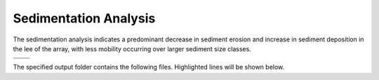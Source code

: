 Sedimentation Analysis
--------------------------------------------

The sedimentation analysis indicates a predominant decrease in sediment erosion and increase in sediment deposition in the lee of the array, with less mobility occurring over larger sediment size classes.


.. list-table:: 
   :widths: 50 50
   :class: image-matrix

   * - .. image:: ../../media/PacWave_grainsize.webp
         :scale: 25 %
         :alt: Grainsize
         :align: center

       .. raw:: html

          <div style="text-align: center;">Grainsize</div>

     - .. image:: ../../media/PacWave_stressor_reclassified.webp
         :scale: 25 %
         :alt: Stressor Reclassified
         :align: center

       .. raw:: html

          <div style="text-align: center;">Stressor Reclassified</div>

   * - .. image:: ../../media/PacWave_stressor_with_receptor.webp
         :scale: 25 %
         :alt: Stressor with Receptor
         :align: center

       .. raw:: html

          <div style="text-align: center;">Stressor with Receptor</div>

     - .. image:: ../../media/PacWave_stressor.webp
         :scale: 25 %
         :alt: Stressor
         :align: center

       .. raw:: html

          <div style="text-align: center;">Stressor</div>


The specified output folder contains the following files. Highlighted lines will be shown below.

.. code-block::
  :caption: Output Files created
  :emphasize-lines: 3,13,25  
  :linenos:

   Output
   └───Shear_and_Velocity
       └───Shear Stress module
            sediment_mobility_classified.csv
            sediment_mobility_classified_at_sediment_grain_size.csv
            sediment_mobility_difference.csv
            sediment_mobility_difference_at_sediment_grain_size.csv
            sediment_mobility_difference_at_shear_stress_risk_layer.csv
            shear_stress_difference.csv
            shear_stress_difference_at_secondary_constraint.csv
            shear_stress_difference_at_sediment_grain_size.csv
            shear_stress_risk_metric.csv
            shear_stress_risk_metric_at_sediment_grain_size.csv
            shear_stress_risk_metric_at_shear_stress_risk_layer.csv
            sediment_grain_size.tif
            sediment_mobility_classified.tif
            sediment_mobility_difference.tif
            sediment_mobility_with_devices.tif
            sediment_mobility_without_devices.tif
            shear_stress_difference.tif
            shear_stress_risk_layer.tif
            shear_stress_risk_metric.tif
            shear_stress_with_devices.tif
            shear_stress_without_devices.tif